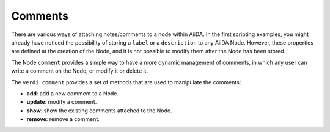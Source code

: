 ########
Comments
########

There are various ways of attaching notes/comments to a node within AiiDA. In the first scripting examples, you might already have noticed the possibility of storing a ``label`` or a ``description`` to any AiiDA Node. However, these properties are defined at the creation of the Node, and it is not possible to modify them after the Node has been stored.

The Node ``comment`` provides a simple way to have a more dynamic management of comments, in which any user can write a comment on the Node, or modify it or delete it.

The ``verdi comment`` provides a set of methods that are used to manipulate the comments:

* **add**: add a new comment to a Node.
* **update**: modify a comment.
* **show**: show the existing comments attached to the Node.
* **remove**: remove a comment.
